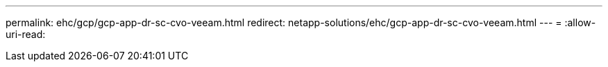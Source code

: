 ---
permalink: ehc/gcp/gcp-app-dr-sc-cvo-veeam.html 
redirect: netapp-solutions/ehc/gcp-app-dr-sc-cvo-veeam.html 
---
= 
:allow-uri-read: 


